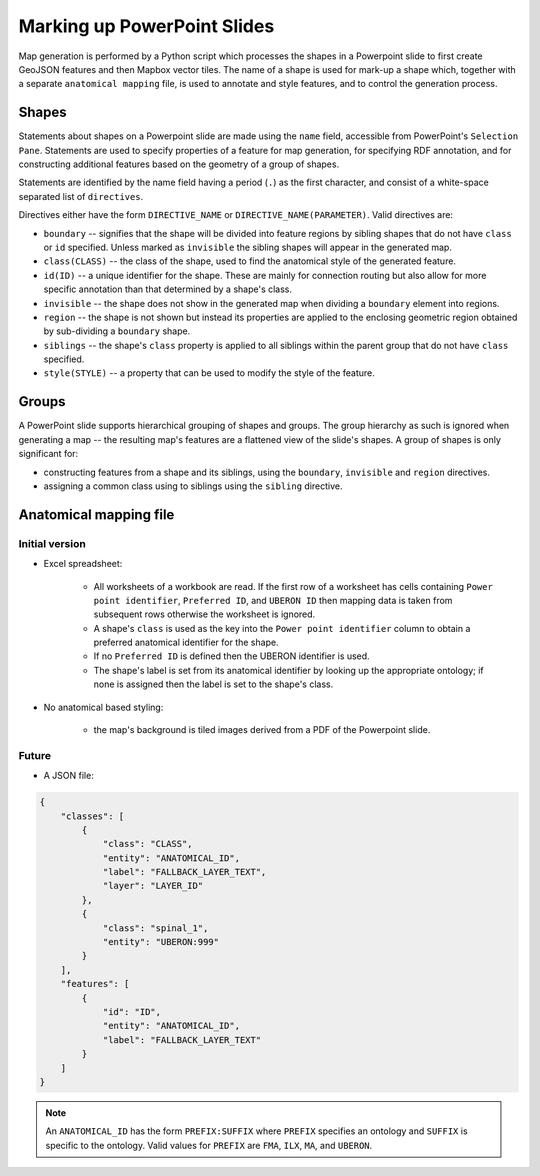 ============================
Marking up PowerPoint Slides
============================

Map generation is performed by a Python script which processes the shapes in a Powerpoint slide to first create GeoJSON features and then Mapbox vector tiles. The name of a shape is used for mark-up a shape which, together with a separate ``anatomical mapping`` file, is used to annotate and style features, and to control the generation process.


Shapes
------

Statements about shapes on a Powerpoint slide are made using the ``name`` field, accessible from PowerPoint's ``Selection Pane``. Statements are used to specify properties of a feature for map generation, for specifying RDF annotation, and for constructing additional features based on the geometry of a group of shapes.

Statements are identified by the name field having a period (``.``) as the first character, and consist of a white-space separated list of ``directives``.

Directives either have the form ``DIRECTIVE_NAME`` or ``DIRECTIVE_NAME(PARAMETER)``. Valid directives are:

* ``boundary`` -- signifies that the shape will be divided into feature regions by sibling shapes that do not have ``class`` or ``id`` specified. Unless marked as ``invisible`` the sibling shapes will appear in the generated map.
* ``class(CLASS)`` -- the class of the shape, used to find the anatomical style of the generated feature.
* ``id(ID)`` -- a unique identifier for the shape. These are mainly for connection routing but also allow for more specific annotation than that determined by a shape's class.
* ``invisible`` -- the shape does not show in the generated map when dividing a ``boundary`` element into regions.
* ``region`` -- the shape is not shown but instead its properties are applied to the enclosing geometric region obtained by sub-dividing a ``boundary`` shape.
* ``siblings`` -- the shape's ``class`` property is applied to all siblings within the parent group that do not have ``class`` specified.
* ``style(STYLE)`` -- a property that can be used to modify the style of the feature.

.. * ``group`` -- the shape is not shown as a feature but instead a new feature is constructed that is the unary union of all of the parent group's descendant shapes.
.. * ``label(TEXT)`` -- override any label defined for the feature's anatomical entity.
.. * ``layer(ANATOMICAL_ID)`` -- the map source layer the feature is part of. If a layer hasn't been specified then the feature is assigned to a layer called ``composite``.
.. * ``node(N)`` specifies the object to be a ``pointmap``, with ``N`` (``1``, ``2`` or ``3``) giving the node's class.
.. * ``edge(SOURCE_ID, TARGET_ID)`` specifies the object to be an ``edgemap``, with ``SOURCE_ID`` and ``TARGET_ID`` giving the identifiers of the respective source and target nodes.


Groups
------

A PowerPoint slide supports hierarchical grouping of shapes and groups. The group hierarchy as such is ignored when generating a map -- the resulting map's features are a flattened view of the slide's shapes. A group of shapes is only significant for:

* constructing features from a shape and its siblings, using the ``boundary``, ``invisible`` and ``region`` directives.
* assigning a common class using to siblings using the ``sibling`` directive.



.. source/target/via

.. These identifiers may refer to nodes in other map layers, by prefixing them with ``LAYER_ID/``.

.. Do we allow a slide notes field to specify ``layer()``??


.. Or layers from UBERON --> layer map?? ``layers.json``:





Anatomical mapping file
-----------------------

Initial version
~~~~~~~~~~~~~~~

* Excel spreadsheet:

    - All worksheets of a workbook are read. If the first row of a worksheet has cells containing ``Power point identifier``, ``Preferred ID``, and ``UBERON ID`` then mapping data is taken from subsequent rows otherwise the worksheet is ignored.
    - A shape's ``class`` is used as the key into the ``Power point identifier`` column to obtain a preferred anatomical identifier for the shape.
    - If no ``Preferred ID`` is defined then the UBERON identifier is used.
    - The shape's label is set from its anatomical identifier by looking up the appropriate ontology; if none is assigned then the label is set to the shape's class.

* No anatomical based styling:

    - the map's background is tiled images derived from a PDF of the Powerpoint slide.


Future
~~~~~~

* A JSON file:

.. code-block:: json

    {
        "classes": [
            {
                "class": "CLASS",
                "entity": "ANATOMICAL_ID",
                "label": "FALLBACK_LAYER_TEXT",
                "layer": "LAYER_ID"
            },
            {
                "class": "spinal_1",
                "entity": "UBERON:999"
            }
        ],
        "features": [
            {
                "id": "ID",
                "entity": "ANATOMICAL_ID",
                "label": "FALLBACK_LAYER_TEXT"
            }
        ]
    }


.. note:: An ``ANATOMICAL_ID`` has the form ``PREFIX:SUFFIX`` where ``PREFIX`` specifies an
 ontology and ``SUFFIX`` is specific to the ontology. Valid values for ``PREFIX``
 are ``FMA``, ``ILX``, ``MA``, and ``UBERON``.


.. Parser
.. ------

.. .. automodule:: mapmaker.parser
..    :members:
